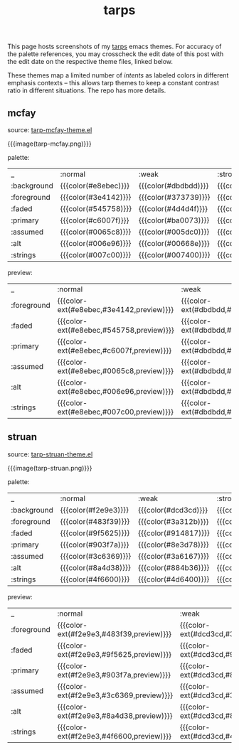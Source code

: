 #+title: tarps
#+title_extra: tarp emacs gui theme previews
#+pubdate: <2021-01-19>

# NB: to regen the tables, run C-c C-c over the TBLFM line with the correlated theme loaded.

This page hosts screenshots of my [[https://github.com/neeasade/tarps][tarps]] emacs themes. For accuracy of the palette references, you may crosscheck the edit date of this post with the edit date on the respective theme files, linked below.

These themes map a limited number of /intents/ as labeled colors in different emphasis contexts -- this allows tarp themes to keep a constant contrast ratio in different situations. The repo has more details.

** mcfay

source: [[https://github.com/neeasade/tarps/blob/master/tarp-mcfay-theme.el][tarp-mcfay-theme.el]]

{{{image(tarp-mcfay.png)}}}

#+begin_center
palette:
#+end_center

| _           | :normal              | :weak                | :strong              | :focused             |
| :background | {{{color(#e8ebec)}}} | {{{color(#dbdbdd)}}} | {{{color(#d0cccd)}}} | {{{color(#9bc6df)}}} |
| :foreground | {{{color(#3e4142)}}} | {{{color(#373739)}}} | {{{color(#302c2d)}}} | {{{color(#00263f)}}} |
| :faded      | {{{color(#545758)}}} | {{{color(#4d4d4f)}}} | {{{color(#484445)}}} | {{{color(#154059)}}} |
| :primary    | {{{color(#c6007f)}}} | {{{color(#ba0073)}}} | {{{color(#aa0063)}}} | {{{color(#9c0055)}}} |
| :assumed    | {{{color(#0065c8)}}} | {{{color(#005dc0)}}} | {{{color(#0053b6)}}} | {{{color(#0049ac)}}} |
| :alt        | {{{color(#006e96)}}} | {{{color(#00668e)}}} | {{{color(#005c84)}}} | {{{color(#00547c)}}} |
| :strings    | {{{color(#007c00)}}} | {{{color(#007400)}}} | {{{color(#006a00)}}} | {{{color(#006200)}}} |
#+TBLFM: @2$2..@9$5='(format "{{{color(%s)}}}" (tarp/get (intern $1) (intern @1)))'

#+begin_center
preview:
#+end_center

| _           | :normal                                  | :weak                                    | :strong                                  | :focused                                 |
| :foreground | {{{color-ext(#e8ebec,#3e4142,preview)}}} | {{{color-ext(#dbdbdd,#373739,preview)}}} | {{{color-ext(#d0cccd,#302c2d,preview)}}} | {{{color-ext(#9bc6df,#00263f,preview)}}} |
| :faded      | {{{color-ext(#e8ebec,#545758,preview)}}} | {{{color-ext(#dbdbdd,#4d4d4f,preview)}}} | {{{color-ext(#d0cccd,#484445,preview)}}} | {{{color-ext(#9bc6df,#154059,preview)}}} |
| :primary    | {{{color-ext(#e8ebec,#c6007f,preview)}}} | {{{color-ext(#dbdbdd,#ba0073,preview)}}} | {{{color-ext(#d0cccd,#aa0063,preview)}}} | {{{color-ext(#9bc6df,#9c0055,preview)}}} |
| :assumed    | {{{color-ext(#e8ebec,#0065c8,preview)}}} | {{{color-ext(#dbdbdd,#005dc0,preview)}}} | {{{color-ext(#d0cccd,#0053b6,preview)}}} | {{{color-ext(#9bc6df,#0049ac,preview)}}} |
| :alt        | {{{color-ext(#e8ebec,#006e96,preview)}}} | {{{color-ext(#dbdbdd,#00668e,preview)}}} | {{{color-ext(#d0cccd,#005c84,preview)}}} | {{{color-ext(#9bc6df,#00547c,preview)}}} |
| :strings    | {{{color-ext(#e8ebec,#007c00,preview)}}} | {{{color-ext(#dbdbdd,#007400,preview)}}} | {{{color-ext(#d0cccd,#006a00,preview)}}} | {{{color-ext(#9bc6df,#006200,preview)}}} |
#+TBLFM: @2$2..@7$5='(format "{{{color-ext(%s,%s,%s)}}}" (tarp/get :background (intern @1)) (tarp/get (intern $1) (intern @1)) "preview")'

** struan

source: [[https://github.com/neeasade/tarps/blob/master/tarp-struan-theme.el][tarp-struan-theme.el]]

{{{image(tarp-struan.png)}}}

#+begin_center
palette:
#+end_center

| _           | :normal              | :weak                | :strong              | :focused             |
| :background | {{{color(#f2e9e3)}}} | {{{color(#dcd3cd)}}} | {{{color(#cdc4be)}}} | {{{color(#ffc1ac)}}} |
| :foreground | {{{color(#483f39)}}} | {{{color(#3a312b)}}} | {{{color(#2f2620)}}} | {{{color(#483f39)}}} |
| :faded      | {{{color(#9f5625)}}} | {{{color(#914817)}}} | {{{color(#853c0b)}}} | {{{color(#9f5625)}}} |
| :primary    | {{{color(#903f7a)}}} | {{{color(#8e3d78)}}} | {{{color(#84336e)}}} | {{{color(#903f7a)}}} |
| :assumed    | {{{color(#3c6369)}}} | {{{color(#3a6167)}}} | {{{color(#30575d)}}} | {{{color(#3c6369)}}} |
| :alt        | {{{color(#8a4d38)}}} | {{{color(#884b36)}}} | {{{color(#7e412c)}}} | {{{color(#8a4d38)}}} |
| :strings    | {{{color(#4f6600)}}} | {{{color(#4d6400)}}} | {{{color(#455900)}}} | {{{color(#4f6600)}}} |
#+TBLFM: @2$2..@8$5='(format "{{{color(%s)}}}" (tarp/get (intern $1) (intern @1)))'

#+begin_center
preview:
#+end_center

| _           | :normal                                  | :weak                                    | :strong                                  | :focused                                 |
| :foreground | {{{color-ext(#f2e9e3,#483f39,preview)}}} | {{{color-ext(#dcd3cd,#3a312b,preview)}}} | {{{color-ext(#cdc4be,#2f2620,preview)}}} | {{{color-ext(#ffc1ac,#483f39,preview)}}} |
| :faded      | {{{color-ext(#f2e9e3,#9f5625,preview)}}} | {{{color-ext(#dcd3cd,#914817,preview)}}} | {{{color-ext(#cdc4be,#853c0b,preview)}}} | {{{color-ext(#ffc1ac,#9f5625,preview)}}} |
| :primary    | {{{color-ext(#f2e9e3,#903f7a,preview)}}} | {{{color-ext(#dcd3cd,#8e3d78,preview)}}} | {{{color-ext(#cdc4be,#84336e,preview)}}} | {{{color-ext(#ffc1ac,#903f7a,preview)}}} |
| :assumed    | {{{color-ext(#f2e9e3,#3c6369,preview)}}} | {{{color-ext(#dcd3cd,#3a6167,preview)}}} | {{{color-ext(#cdc4be,#30575d,preview)}}} | {{{color-ext(#ffc1ac,#3c6369,preview)}}} |
| :alt        | {{{color-ext(#f2e9e3,#8a4d38,preview)}}} | {{{color-ext(#dcd3cd,#884b36,preview)}}} | {{{color-ext(#cdc4be,#7e412c,preview)}}} | {{{color-ext(#ffc1ac,#8a4d38,preview)}}} |
| :strings    | {{{color-ext(#f2e9e3,#4f6600,preview)}}} | {{{color-ext(#dcd3cd,#4d6400,preview)}}} | {{{color-ext(#cdc4be,#455900,preview)}}} | {{{color-ext(#ffc1ac,#4f6600,preview)}}} |
#+TBLFM: @2$2..@7$5='(format "{{{color-ext(%s,%s,%s)}}}" (tarp/get :background (intern @1)) (tarp/get (intern $1) (intern @1)) "preview")'
